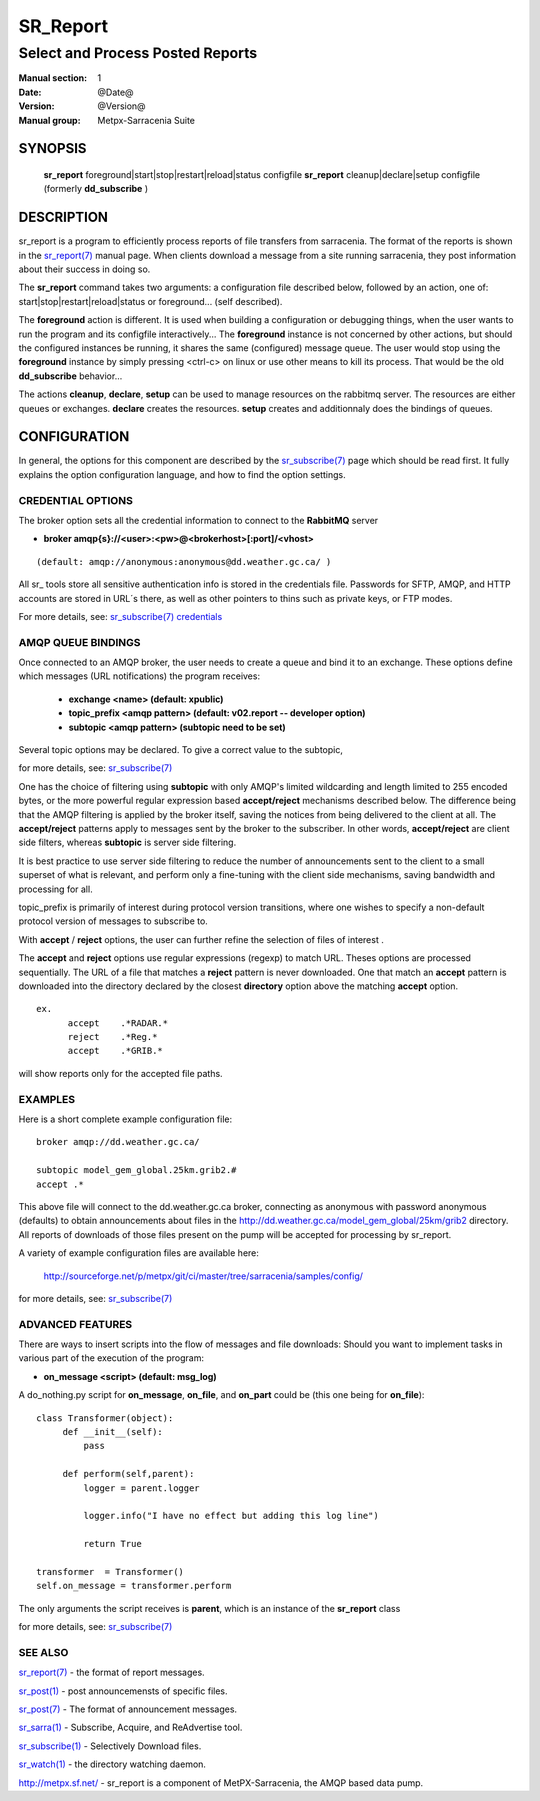 =========
SR_Report 
=========

---------------------------------
Select and Process Posted Reports 
---------------------------------

:Manual section: 1
:Date: @Date@
:Version: @Version@
:Manual group: Metpx-Sarracenia Suite


SYNOPSIS
========

 **sr_report** foreground|start|stop|restart|reload|status configfile
 **sr_report** cleanup|declare|setup configfile
 (formerly **dd_subscribe** )

DESCRIPTION
===========

sr_report is a program to efficiently process reports of file transfers from 
sarracenia. The format of the reports is shown in the `sr_report(7) <sr_report.7.html>`_ manual 
page.  When clients download a message from a site running sarracenia, they post
information about their success in doing so.  

The **sr_report** command takes two arguments: a configuration file described below,
followed by an action, one of: start|stop|restart|reload|status or foreground... (self described).

The **foreground** action is different. It is used when building a configuration
or debugging things, when the user wants to run the program and its configfile 
interactively...   The **foreground** instance is not concerned by other actions, 
but should the configured instances be running, it shares the same (configured) message queue.
The user would stop using the **foreground** instance by simply pressing <ctrl-c> on linux 
or use other means to kill its process. That would be the old **dd_subscribe** behavior...

The actions **cleanup**, **declare**, **setup** can be used to manage resources on
the rabbitmq server. The resources are either queues or exchanges. **declare** creates
the resources. **setup** creates and additionnaly does the bindings of queues.

CONFIGURATION
=============

In general, the options for this component are described by the
`sr_subscribe(7) <sr_subscribe.7.html>`_  page which should be read first.
It fully explains the option configuration language, and how to find
the option settings.


CREDENTIAL OPTIONS
------------------

The broker option sets all the credential information to connect to the  **RabbitMQ** server 

- **broker amqp{s}://<user>:<pw>@<brokerhost>[:port]/<vhost>**

::

      (default: amqp://anonymous:anonymous@dd.weather.gc.ca/ ) 

All sr\_ tools store all sensitive authentication info is stored in the credentials file.
Passwords for SFTP, AMQP, and HTTP accounts are stored in URL´s there, as well as other pointers
to thins such as private keys, or FTP modes.

For more details, see: `sr_subscribe(7) credentials <sr_subscribe.7.html/#credentials>`_  

AMQP QUEUE BINDINGS
-------------------

Once connected to an AMQP broker, the user needs to create a queue and bind it
to an exchange.  These options define which messages (URL notifications) the program receives:

 - **exchange      <name>         (default: xpublic)** 
 - **topic_prefix  <amqp pattern> (default: v02.report -- developer option)** 
 - **subtopic      <amqp pattern> (subtopic need to be set)** 

Several topic options may be declared. To give a correct value to the subtopic,

for more details, see: `sr_subscribe(7) <sr_subscribe.7.html>`_  

One has the choice of filtering using  **subtopic**  with only AMQP's limited wildcarding and
length limited to 255 encoded bytes, or the 
more powerful regular expression based  **accept/reject**  mechanisms described below.  The 
difference being that the AMQP filtering is applied by the broker itself, saving the 
notices from being delivered to the client at all. The  **accept/reject**  patterns apply to 
messages sent by the broker to the subscriber.  In other words,  **accept/reject**  are 
client side filters, whereas  **subtopic**  is server side filtering.  

It is best practice to use server side filtering to reduce the number of announcements sent
to the client to a small superset of what is relevant, and perform only a fine-tuning with the 
client side mechanisms, saving bandwidth and processing for all.

topic_prefix is primarily of interest during protocol version transitions, where one wishes to 
specify a non-default protocol version of messages to subscribe to. 

With  **accept** / **reject**  options, the user can further refine the selection of
files of interest . 

The  **accept**  and  **reject**  options use regular expressions (regexp) to match URL.
Theses options are processed sequentially. 
The URL of a file that matches a  **reject**  pattern is never downloaded.
One that match an  **accept**  pattern is downloaded into the directory
declared by the closest  **directory**  option above the matching  **accept**  option.

::

  ex.   
        accept    .*RADAR.*
        reject    .*Reg.*
        accept    .*GRIB.*

will show reports only for the accepted file paths.

EXAMPLES
--------

Here is a short complete example configuration file:: 

  broker amqp://dd.weather.gc.ca/

  subtopic model_gem_global.25km.grib2.#
  accept .*

This above file will connect to the dd.weather.gc.ca broker, connecting as
anonymous with password anonymous (defaults) to obtain announcements about
files in the http://dd.weather.gc.ca/model_gem_global/25km/grib2 directory.
All reports of downloads of those files present on the pump will be
accepted for processing by sr_report.

A variety of example configuration files are available here:

 `http://sourceforge.net/p/metpx/git/ci/master/tree/sarracenia/samples/config/ <http://sourceforge.net/p/metpx/git/ci/master/tree/sarracenia/samples/config>`_

for more details, see: `sr_subscribe(7) <sr_subscribe.7.html>`_  



ADVANCED FEATURES
-----------------

There are ways to insert scripts into the flow of messages and file downloads:
Should you want to implement tasks in various part of the execution of the program:

- **on_message  <script>        (default: msg_log)** 

A do_nothing.py script for **on_message**, **on_file**, and **on_part** could be
(this one being for **on_file**)::

 class Transformer(object): 
      def __init__(self):
          pass

      def perform(self,parent):
          logger = parent.logger

          logger.info("I have no effect but adding this log line")

          return True

 transformer  = Transformer()
 self.on_message = transformer.perform

The only arguments the script receives is **parent**, which is an instance of
the **sr_report** class

for more details, see: `sr_subscribe(7) <sr_subscribe.7.html>`_  


SEE ALSO
--------

`sr_report(7) <sr_report.7.html>`_ - the format of report messages.

`sr_post(1) <sr_post.1.html>`_ - post announcemensts of specific files.

`sr_post(7) <sr_post.7.html>`_ - The format of announcement messages.

`sr_sarra(1) <sr_sarra.1.html>`_ - Subscribe, Acquire, and ReAdvertise tool.

`sr_subscribe(1) <sr_subscribe.1.html>`_ - Selectively Download files.

`sr_watch(1) <sr_watch.1.html>`_ - the directory watching daemon.

`http://metpx.sf.net/ <http://metpx.sf.net/>`_ - sr_report is a component of MetPX-Sarracenia, the AMQP based data pump.
